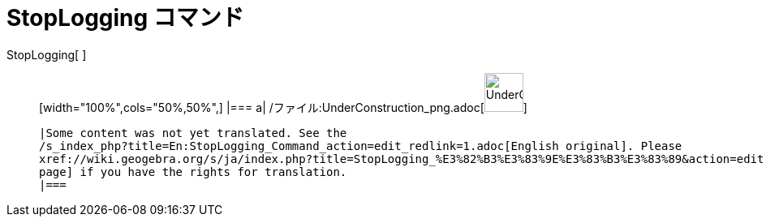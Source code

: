 = StopLogging コマンド
ifdef::env-github[:imagesdir: /ja/modules/ROOT/assets/images]

StopLogging[ ]::
  [width="100%",cols="50%,50%",]
  |===
  a|
  /ファイル:UnderConstruction_png.adoc[image:48px-UnderConstruction.png[UnderConstruction.png,width=48,height=48]]

  |Some content was not yet translated. See the
  /s_index_php?title=En:StopLogging_Command_action=edit_redlink=1.adoc[English original]. Please
  xref://wiki.geogebra.org/s/ja/index.php?title=StopLogging_%E3%82%B3%E3%83%9E%E3%83%B3%E3%83%89&action=edit[edit this
  page] if you have the rights for translation.
  |===
